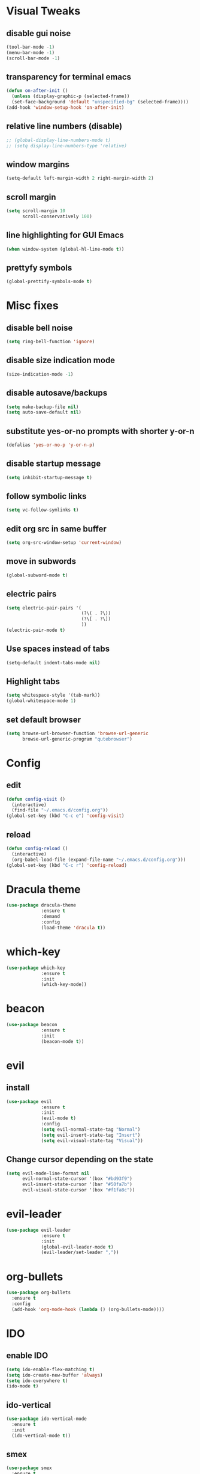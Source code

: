 * Visual Tweaks
** disable gui noise
  #+BEGIN_SRC emacs-lisp
  (tool-bar-mode -1)
  (menu-bar-mode -1)
  (scroll-bar-mode -1)
  #+END_SRC
** transparency for terminal emacs
  #+BEGIN_SRC emacs-lisp
  (defun on-after-init ()
    (unless (display-graphic-p (selected-frame))
    (set-face-background 'default "unspecified-bg" (selected-frame))))
  (add-hook 'window-setup-hook 'on-after-init)
  #+END_SRC 
** relative line numbers (disable)
  #+BEGIN_SRC emacs-lisp
    ;; (global-display-line-numbers-mode t)
    ;; (setq display-line-numbers-type 'relative)
  #+END_SRC
** window margins
   #+BEGIN_SRC emacs-lisp
     (setq-default left-margin-width 2 right-margin-width 2)
   #+END_SRC
** scroll margin
  #+BEGIN_SRC emacs-lisp
  (setq scroll-margin 10
        scroll-conservatively 100)
  #+END_SRC
** line highlighting for GUI Emacs
  #+BEGIN_SRC emacs-lisp
  (when window-system (global-hl-line-mode t))
  #+END_SRC
** prettyfy symbols
#+BEGIN_SRC emacs-lisp
(global-prettify-symbols-mode t)
#+END_SRC
* Misc fixes
** disable bell noise
  #+BEGIN_SRC emacs-lisp
  (setq ring-bell-function 'ignore)
  #+END_SRC
** disable size indication mode
   #+BEGIN_SRC emacs-lisp
     (size-indication-mode -1)
   #+END_SRC
** disable autosave/backups
  #+BEGIN_SRC emacs-lisp
  (setq make-backup-file nil)
  (setq auto-save-default nil)
  #+END_SRC
** substitute yes-or-no prompts with shorter y-or-n
   #+BEGIN_SRC emacs-lisp
     (defalias 'yes-or-no-p 'y-or-n-p)
   #+END_SRC
** disable startup message
   #+BEGIN_SRC emacs-lisp
     (setq inhibit-startup-message t)
   #+END_SRC
** follow symbolic links
   #+BEGIN_SRC emacs-lisp
     (setq vc-follow-symlinks t)
   #+END_SRC
** edit org src in same buffer
   #+BEGIN_SRC emacs-lisp
     (setq org-src-window-setup 'current-window)
   #+END_SRC
** move in subwords
   #+BEGIN_SRC emacs-lisp
     (global-subword-mode t)
   #+END_SRC
** electric pairs
   #+BEGIN_SRC emacs-lisp
     (setq electric-pair-pairs '(
                                 (?\( . ?\))
                                 (?\[ . ?\])
                                 ))
     (electric-pair-mode t)
   #+END_SRC
** Use spaces instead of tabs
   #+BEGIN_SRC emacs-lisp
     (setq-default indent-tabs-mode nil)
   #+END_SRC
** Highlight tabs
   #+BEGIN_SRC emacs-lisp
     (setq whitespace-style '(tab-mark))
     (global-whitespace-mode 1)
   #+END_SRC
** set default browser
   #+BEGIN_SRC emacs-lisp
     (setq browse-url-browser-function 'browse-url-generic
           browse-url-generic-program "qutebrowser")
   #+END_SRC
* Config
** edit
   #+BEGIN_SRC emacs-lisp
     (defun config-visit ()
       (interactive)
       (find-file "~/.emacs.d/config.org"))
     (global-set-key (kbd "C-c e") 'config-visit)
   #+END_SRC
** reload
   #+BEGIN_SRC emacs-lisp
     (defun config-reload ()
       (interactive)
       (org-babel-load-file (expand-file-name "~/.emacs.d/config.org")))
     (global-set-key (kbd "C-c r") 'config-reload)
   #+END_SRC
* Dracula theme
   #+BEGIN_SRC emacs-lisp
   (use-package dracula-theme
                :ensure t
                :demand
                :config
                (load-theme 'dracula t))
   #+END_SRC
* which-key
   #+BEGIN_SRC emacs-lisp
   (use-package which-key
                :ensure t
                :init
                (which-key-mode))
   #+END_SRC
* beacon
   #+BEGIN_SRC emacs-lisp
   (use-package beacon
                :ensure t
                :init
                (beacon-mode t))
   #+END_SRC
* evil
** install
   #+BEGIN_SRC emacs-lisp
     (use-package evil
                  :ensure t
                  :init
                  (evil-mode t)
                  :config
                  (setq evil-normal-state-tag "Normal")
                  (setq evil-insert-state-tag "Insert")
                  (setq evil-visual-state-tag "Visual"))
   #+END_SRC
** Change cursor depending on the state
   #+BEGIN_SRC emacs-lisp
     (setq evil-mode-line-format nil
           evil-normal-state-cursor '(box "#bd93f9")
           evil-insert-state-cursor '(bar "#50fa7b")
           evil-visual-state-cursor '(box "#f1fa8c"))
   #+END_SRC
* evil-leader
   #+BEGIN_SRC emacs-lisp
     (use-package evil-leader
                  :ensure t
                  :init
                  (global-evil-leader-mode t)
                  (evil-leader/set-leader ","))
   #+END_SRC
* org-bullets
   #+BEGIN_SRC emacs-lisp
     (use-package org-bullets
       :ensure t
       :config
       (add-hook 'org-mode-hook (lambda () (org-bullets-mode))))
   #+END_SRC
* IDO
** enable IDO
   #+BEGIN_SRC emacs-lisp
     (setq ido-enable-flex-matching t)
     (setq ido-create-new-buffer 'always)
     (setq ido-everywhere t)
     (ido-mode t)
   #+END_SRC
** ido-vertical
   #+BEGIN_SRC emacs-lisp
     (use-package ido-vertical-mode
       :ensure t
       :init
       (ido-vertical-mode t))
   #+END_SRC
** smex
   #+BEGIN_SRC emacs-lisp
     (use-package smex
       :ensure t
       :init (smex-initialize)
       :bind ("M-x" . smex))
   #+END_SRC
** switch buffers
   #+BEGIN_SRC emacs-lisp
     (global-set-key (kbd "C-x C-b") 'ido-switch-buffer)
   #+END_SRC
* Buffers
** enable ibuffer
   #+BEGIN_SRC emacs-lisp
     (global-set-key (kbd "C-x b") 'ibuffer)
   #+END_SRC
** use vim keys in ibuffer
   #+BEGIN_SRC emacs-lisp
     (setq evil-emacs-state-modes (delq 'ibuffer-mode evil-emacs-state-modes))  
   #+END_SRC
** buffer shortcuts
  #+BEGIN_SRC emacs-lisp
    (evil-leader/set-key "b l" 'evil-next-buffer)
    (evil-leader/set-key "b h" 'evil-prev-buffer)
    (evil-leader/set-key "b b" 'ido-switch-buffer)
  #+END_SRC 
* Sudo edit
  #+BEGIN_SRC emacs-lisp
    (use-package sudo-edit
      :ensure t)
  #+END_SRC
* Colors
** rainbow
   #+BEGIN_SRC emacs-lisp
         (use-package rainbow-mode
           :ensure t
           :config
           (add-hook 'prog-mode-hook 'rainbow-mode))
   #+END_SRC
** rainbow-delimiters
   #+BEGIN_SRC emacs-lisp
     (use-package rainbow-delimiters
       :ensure t
       :config
       (add-hook 'prog-mode-hook 'rainbow-delimiters-mode))
   #+END_SRC
* Custom keybinding
** Move page up
   #+BEGIN_SRC emacs-lisp
     (global-set-key (kbd "C-u") 'evil-scroll-up)
   #+END_SRC
* Shell
** set default shell
   #+BEGIN_SRC emacs-lisp
     (defvar my-default-term-shell "/bin/zsh")
     (defadvice ansi-term (before force-bash)
       (interactive (list my-default-term-shell)))
     (ad-activate 'ansi-term)
   #+END_SRC
** keybinding for terminal
   #+BEGIN_SRC emacs-lisp
     (evil-leader/set-key "t" 'ansi-term)
   #+END_SRC
* Org snippets
** ELisp code snippet
   #+BEGIN_SRC emacs-lisp
     (add-to-list 'org-structure-template-alist
                  '("el" "#+BEGIN_SRC emacs-lisp\n?\n#+END_SRC"))
   #+END_SRC
* Projectile
** install and bind
   #+BEGIN_SRC emacs-lisp
     (use-package projectile
       :ensure t
       :config
       (define-key projectile-mode-map (kbd "C-c p") 'projectile-command-map)
       (evil-leader/set-key "p" 'projectile-command-map)
       (projectile-mode 1))
   #+END_SRC
* Dashboard
#+BEGIN_SRC emacs-lisp
  (use-package dashboard
    :ensure t
    :config
    (dashboard-setup-startup-hook)
    (setq dashboard-items '((recents . 10)
                            (projects . 5)))
    (setq dashboard-banner-logo-title "Hi, how are you?"))
#+END_SRC
* Modeline
** all-the-icons
   #+BEGIN_SRC emacs-lisp
     (use-package all-the-icons
       :ensure t)
   #+END_SRC
** modeline
   #+BEGIN_SRC emacs-lisp
     (setq-default mode-line-format
                   '("%e"
                     " "
                     mode-line-buffer-identification
                     ":%l:%c: %p"
                     (vc-mode (
                               "    "
                               (:eval (if (display-graphic-p)
                                          (all-the-icons-faicon "code-fork"
                                                  :v-adjust 0)))
                               vc-mode))
                     "    "
                     mode-line-modes
                     mode-line-misc-info
                     mode-line-end-spaces))
   #+END_SRC
** diminish
   #+BEGIN_SRC emacs-lisp
     (use-package diminish
       :ensure t
       :init
       (diminish 'hungry-delete-mode)
       (diminish 'beacon-mode)
       (diminish 'subword-mode)
       (diminish 'rainbow-mode)
       (diminish 'undo-tree-mode)
       (diminish 'which-key-mode))
   #+END_SRC
* Magit
** install
  #+BEGIN_SRC emacs-lisp
        (use-package magit
          :ensure t
          :config
          (evil-leader/set-key "g" 'magit-status))
  #+END_SRC
** evil keybindings
   #+BEGIN_SRC emacs-lisp
     (use-package evil-magit
       :ensure t)
   #+END_SRC
* Auto-completion
** company
   #+BEGIN_SRC emacs-lisp
     (use-package company
       :ensure t
       :init
       (add-hook 'after-init-hook 'global-company-mode)
       :config
       (setq company-idle-delay 0.25))
   #+END_SRC
* Snippets
** yasnippets
   #+BEGIN_SRC emacs-lisp
     (use-package yasnippet
       :ensure t
       :config
       (use-package yasnippet-snippets
         :ensure t)
       (yas-reload-all)
       (yas-global-mode t))
   #+END_SRC
* Web-mode
  #+BEGIN_SRC emacs-lisp
    (use-package web-mode
      :ensure t
      :mode
      (".html?")
      :config
      (setq
       web-mode-markup-indent-offset 2
       web-mode-css-indent-offset 2
       web-mode-enable-auto-closing t
       web-mode-enable-auto-opening t
       web-mode-enable-auto-pairing t
       web-mode-enable-auto-indentation t))
  #+END_SRC
* JSON
  #+BEGIN_SRC emacs-lisp
    (use-package json-mode
      :ensure t)
  #+END_SRC
* FlyCheck
** install
   #+BEGIN_SRC emacs-lisp
     (use-package flycheck
       :ensure t
       :init (global-flycheck-mode))
   #+END_SRC
* JavaScript
** js2-mode
   #+BEGIN_SRC emacs-lisp
     (use-package js2-mode
       :ensure t
       :mode "\\.js\\'"
       :interpreter "node"
       :config
       (setq-default js2-basic-offset 2))
   #+END_SRC
* TypeScript
** tide
   #+BEGIN_SRC emacs-lisp
     (defun setup-tide-mode ()
       (interactive)
       (tide-setup)
       (flycheck-mode +1)
       (setq flycheck-check-syntax-automatically '(save mode-enabled))
       (tide-hl-identifier-mode +1)
       (company-mode +1))

     (use-package tide
       :ensure t
       :config
       (progn
         (setq company-tooltip-align-annotations t)
         (setq tide-format-options '(:indentSize 2 :tabSize 2))
         (setq-default typescript-indent-level 2)
         (add-hook 'typescript-mode-hook #'setup-tide-mode)
         (add-hook 'js2-mode-hook #'setup-tide-mode)))
   #+END_SRC
* Python
** company-jedi
   #+BEGIN_SRC emacs-lisp
     (use-package company-jedi
       :ensure t
       :config
       (add-hook 'python-mode-hook 'jedi:setup)
       (add-to-list 'company-backends 'company-jedi))
   #+END_SRC
